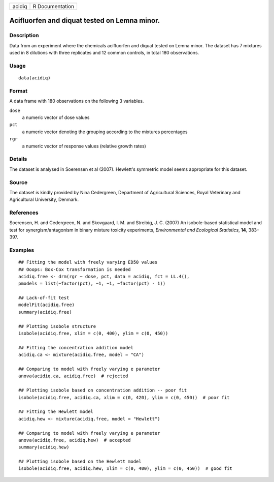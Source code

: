 +--------+-----------------+
| acidiq | R Documentation |
+--------+-----------------+

Acifluorfen and diquat tested on Lemna minor.
---------------------------------------------

Description
~~~~~~~~~~~

Data from an experiment where the chemicals acifluorfen and diquat
tested on Lemna minor. The dataset has 7 mixtures used in 8 dilutions
with three replicates and 12 common controls, in total 180 observations.

Usage
~~~~~

::

   data(acidiq)

Format
~~~~~~

A data frame with 180 observations on the following 3 variables.

``dose``
   a numeric vector of dose values

``pct``
   a numeric vector denoting the grouping according to the mixtures
   percentages

``rgr``
   a numeric vector of response values (relative growth rates)

Details
~~~~~~~

The dataset is analysed in Soerensen et al (2007). Hewlett's symmetric
model seems appropriate for this dataset.

Source
~~~~~~

The dataset is kindly provided by Nina Cedergreen, Department of
Agricultural Sciences, Royal Veterinary and Agricultural University,
Denmark.

References
~~~~~~~~~~

Soerensen, H. and Cedergreen, N. and Skovgaard, I. M. and Streibig, J.
C. (2007) An isobole-based statistical model and test for
synergism/antagonism in binary mixture toxicity experiments,
*Environmental and Ecological Statistics*, **14**, 383–397.

Examples
~~~~~~~~

::


   ## Fitting the model with freely varying ED50 values
   ## Ooops: Box-Cox transformation is needed
   acidiq.free <- drm(rgr ~ dose, pct, data = acidiq, fct = LL.4(),
   pmodels = list(~factor(pct), ~1, ~1, ~factor(pct) - 1))

   ## Lack-of-fit test
   modelFit(acidiq.free)
   summary(acidiq.free)

   ## Plotting isobole structure
   isobole(acidiq.free, xlim = c(0, 400), ylim = c(0, 450))

   ## Fitting the concentration addition model
   acidiq.ca <- mixture(acidiq.free, model = "CA")

   ## Comparing to model with freely varying e parameter
   anova(acidiq.ca, acidiq.free)  # rejected

   ## Plotting isobole based on concentration addition -- poor fit
   isobole(acidiq.free, acidiq.ca, xlim = c(0, 420), ylim = c(0, 450))  # poor fit

   ## Fitting the Hewlett model
   acidiq.hew <- mixture(acidiq.free, model = "Hewlett")

   ## Comparing to model with freely varying e parameter
   anova(acidiq.free, acidiq.hew)  # accepted
   summary(acidiq.hew)

   ## Plotting isobole based on the Hewlett model
   isobole(acidiq.free, acidiq.hew, xlim = c(0, 400), ylim = c(0, 450))  # good fit

